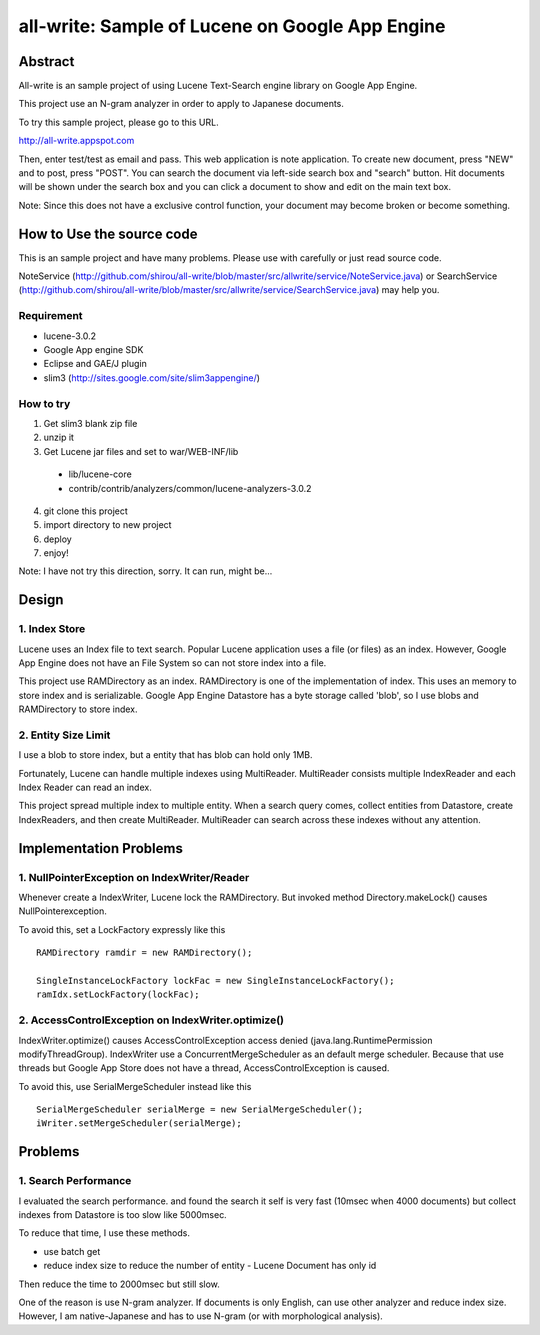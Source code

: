 ====================================================
all-write: Sample of Lucene on Google App Engine
====================================================

----------
Abstract
----------

All-write is an sample project of using Lucene Text-Search engine
library on Google App Engine.

This project use an N-gram analyzer in order to apply to Japanese
documents. 

To try this sample project, please go to this URL.

http://all-write.appspot.com

Then, enter test/test as email and pass. This web application is note
application. To create new document, press "NEW" and to post, press
"POST". You can search the document via left-side search box and
"search" button. Hit documents will be shown under the search box and
you can click a document to show and edit on the main text box.

Note: Since this does not have a exclusive control function, your
document may become broken or become something.

-----------------------------
How to Use the source code
-----------------------------

This is an sample project and have many problems. Please use with
carefully or just read source code.

NoteService
(http://github.com/shirou/all-write/blob/master/src/allwrite/service/NoteService.java)
or SearchService
(http://github.com/shirou/all-write/blob/master/src/allwrite/service/SearchService.java)
may help you.

~~~~~~~~~~~~~
Requirement
~~~~~~~~~~~~~

- lucene-3.0.2
- Google App engine SDK
- Eclipse and GAE/J plugin
- slim3 (http://sites.google.com/site/slim3appengine/)

~~~~~~~~~~~~~
How to try
~~~~~~~~~~~~~

1. Get slim3 blank zip file
2. unzip it 
3. Get Lucene jar files and set to war/WEB-INF/lib
  - lib/lucene-core
  - contrib/contrib/analyzers/common/lucene-analyzers-3.0.2
4. git clone this project
5. import directory to new project
6. deploy
7. enjoy!

Note: I have not try this direction, sorry. It can run, might be...

----------
Design
----------

~~~~~~~~~~~~~~~~~~~~~~~~
1. Index Store
~~~~~~~~~~~~~~~~~~~~~~~~

Lucene uses an Index file to text search. Popular Lucene application
uses a file (or files) as an index. However, Google App Engine does
not have an File System so can not store index into a file.

This project use RAMDirectory as an index. RAMDirectory is one of the
implementation of index. This uses an memory to store index and is
serializable. Google App Engine Datastore has a byte storage called
'blob', so I use blobs and RAMDirectory to store index.

~~~~~~~~~~~~~~~~~~~~~~~~
2. Entity Size Limit
~~~~~~~~~~~~~~~~~~~~~~~~

I use a blob to store index, but a entity that has blob can hold only
1MB. 

Fortunately, Lucene can handle multiple indexes using
MultiReader. MultiReader consists multiple IndexReader and each Index
Reader can read an index.

This project spread multiple index to multiple entity. When a search
query comes, collect entities from Datastore, create IndexReaders, and
then create MultiReader. MultiReader can search across these indexes
without any attention.

-----------------------------
Implementation Problems
-----------------------------

~~~~~~~~~~~~~~~~~~~~~~~~~~~~~~~~~~~~~~~~~~~~~~~~~~~~
1. NullPointerException on IndexWriter/Reader
~~~~~~~~~~~~~~~~~~~~~~~~~~~~~~~~~~~~~~~~~~~~~~~~~~~~

Whenever create a IndexWriter, Lucene lock the RAMDirectory. But
invoked method Directory.makeLock() causes NullPointerexception.

To avoid this, set a LockFactory expressly like this ::

  RAMDirectory ramdir = new RAMDirectory();
  
  SingleInstanceLockFactory lockFac = new SingleInstanceLockFactory();
  ramIdx.setLockFactory(lockFac);

~~~~~~~~~~~~~~~~~~~~~~~~~~~~~~~~~~~~~~~~~~~~~~~~~~~
2. AccessControlException on IndexWriter.optimize()
~~~~~~~~~~~~~~~~~~~~~~~~~~~~~~~~~~~~~~~~~~~~~~~~~~~

IndexWriter.optimize() causes AccessControlException access denied
(java.lang.RuntimePermission modifyThreadGroup). IndexWriter use a
ConcurrentMergeScheduler as an default merge scheduler. Because that
use threads but Google App Store does not have a thread,
AccessControlException is caused.

To avoid this, use SerialMergeScheduler instead like this ::

  SerialMergeScheduler serialMerge = new SerialMergeScheduler();
  iWriter.setMergeScheduler(serialMerge);

------------
Problems
------------

~~~~~~~~~~~~~~~~~~~~~~
1. Search Performance
~~~~~~~~~~~~~~~~~~~~~~

I evaluated the search performance. and found the search it self is
very fast (10msec when 4000 documents) but collect indexes from
Datastore is too slow like 5000msec.

To reduce that time, I use these methods.

- use batch get
- reduce index size to reduce the number of entity
  - Lucene Document has only id 

Then reduce the time to 2000msec but still slow.

One of the reason is use N-gram analyzer. If documents is only
English, can use other analyzer and reduce index size. However, I am
native-Japanese and has to use N-gram (or with morphological
analysis).
